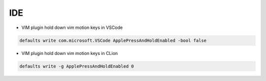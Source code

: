 
IDE
###

* VIM plugin hold down vim motion keys in VSCode

..  code-block:: cpp

    defaults write com.microsoft.VSCode ApplePressAndHoldEnabled -bool false

* VIM plugin hold down vim motion keys in CLion

..  code-block:: cpp

    defaults write -g ApplePressAndHoldEnabled 0

